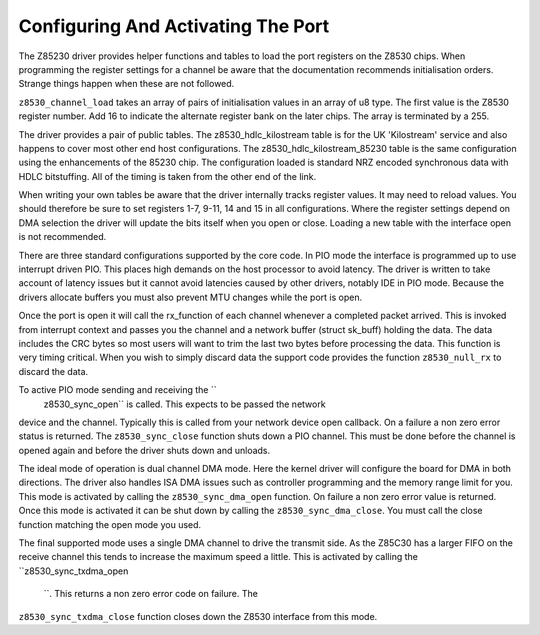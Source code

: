 .. -*- coding: utf-8; mode: rst -*-

.. _Configuring_And_Activating_The_Port:

***********************************
Configuring And Activating The Port
***********************************

The Z85230 driver provides helper functions and tables to load the port
registers on the Z8530 chips. When programming the register settings for
a channel be aware that the documentation recommends initialisation
orders. Strange things happen when these are not followed.

``z8530_channel_load`` takes an array of pairs of initialisation values
in an array of u8 type. The first value is the Z8530 register number.
Add 16 to indicate the alternate register bank on the later chips. The
array is terminated by a 255.

The driver provides a pair of public tables. The z8530_hdlc_kilostream
table is for the UK 'Kilostream' service and also happens to cover most
other end host configurations. The z8530_hdlc_kilostream_85230 table
is the same configuration using the enhancements of the 85230 chip. The
configuration loaded is standard NRZ encoded synchronous data with HDLC
bitstuffing. All of the timing is taken from the other end of the link.

When writing your own tables be aware that the driver internally tracks
register values. It may need to reload values. You should therefore be
sure to set registers 1-7, 9-11, 14 and 15 in all configurations. Where
the register settings depend on DMA selection the driver will update the
bits itself when you open or close. Loading a new table with the
interface open is not recommended.

There are three standard configurations supported by the core code. In
PIO mode the interface is programmed up to use interrupt driven PIO.
This places high demands on the host processor to avoid latency. The
driver is written to take account of latency issues but it cannot avoid
latencies caused by other drivers, notably IDE in PIO mode. Because the
drivers allocate buffers you must also prevent MTU changes while the
port is open.

Once the port is open it will call the rx_function of each channel
whenever a completed packet arrived. This is invoked from interrupt
context and passes you the channel and a network buffer (struct
sk_buff) holding the data. The data includes the CRC bytes so most
users will want to trim the last two bytes before processing the data.
This function is very timing critical. When you wish to simply discard
data the support code provides the function ``z8530_null_rx`` to discard
the data.

To active PIO mode sending and receiving the ``
    z8530_sync_open`` is called. This expects to be passed the network
device and the channel. Typically this is called from your network
device open callback. On a failure a non zero error status is returned.
The ``z8530_sync_close`` function shuts down a PIO channel. This must be
done before the channel is opened again and before the driver shuts down
and unloads.

The ideal mode of operation is dual channel DMA mode. Here the kernel
driver will configure the board for DMA in both directions. The driver
also handles ISA DMA issues such as controller programming and the
memory range limit for you. This mode is activated by calling the
``z8530_sync_dma_open`` function. On failure a non zero error value is
returned. Once this mode is activated it can be shut down by calling the
``z8530_sync_dma_close``. You must call the close function matching the
open mode you used.

The final supported mode uses a single DMA channel to drive the transmit
side. As the Z85C30 has a larger FIFO on the receive channel this tends
to increase the maximum speed a little. This is activated by calling the
``z8530_sync_txdma_open
    ``. This returns a non zero error code on failure. The
``z8530_sync_txdma_close`` function closes down the Z8530 interface from
this mode.


.. ------------------------------------------------------------------------------
.. This file was automatically converted from DocBook-XML with the dbxml
.. library (https://github.com/return42/sphkerneldoc). The origin XML comes
.. from the linux kernel, refer to:
..
.. * https://github.com/torvalds/linux/tree/master/Documentation/DocBook
.. ------------------------------------------------------------------------------
